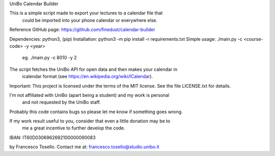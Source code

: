 UniBo Calendar Builder

This is a simple script made to export your lectures to a calendar file that
 could be imported into your phone calendar or everywhere else.

Reference GitHub page: https://github.com/finedust/calendar-builder

Dependencies: python3, (pip)
Installation: python3 -m pip install -r requirements.txt
Simple usage: ./main.py -c <course-code> -y <year>
          eg. ./main.py -c 8010 -y 2

The script fetches the UniBo API for open data and then makes your calendar in
 icalendar format (see https://en.wikipedia.org/wiki/ICalendar).


Important: This project is licensed under the terms of the MIT license.
See the file LICENSE.txt for details.

I'm not affiliated with UniBo (apart being a student) and my work is personal
 and not requested by the UniBo staff.


Probably this code contains bugs so please let me know if something goes wrong.

If my work result useful to you, consider that even a little donation may be to
 me a great incentive to further develop the code.
IBAN: IT60D0306962692100000090083


by Francesco Tosello. Contact me at: francesco.tosello@studio.unibo.it
